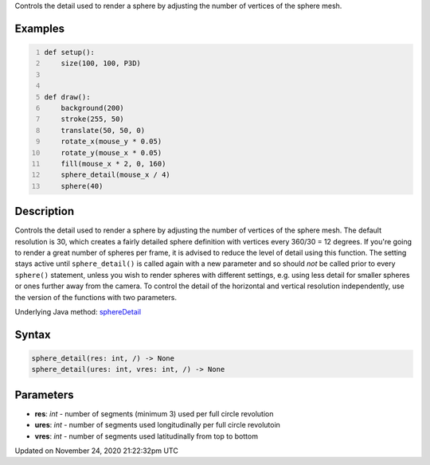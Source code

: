 .. title: sphere_detail()
.. slug: sphere_detail
.. date: 2020-11-24 21:22:32 UTC+00:00
.. tags:
.. category:
.. link:
.. description: py5 sphere_detail() documentation
.. type: text

Controls the detail used to render a sphere by adjusting the number of vertices of the sphere mesh.

Examples
========

.. raw:: html

    <div class="example-table">

.. raw:: html

    <div class="example-row"><div class="example-cell-image">

.. raw:: html

    </div><div class="example-cell-code">

.. code:: python
    :number-lines:

    def setup():
        size(100, 100, P3D)


    def draw():
        background(200)
        stroke(255, 50)
        translate(50, 50, 0)
        rotate_x(mouse_y * 0.05)
        rotate_y(mouse_x * 0.05)
        fill(mouse_x * 2, 0, 160)
        sphere_detail(mouse_x / 4)
        sphere(40)

.. raw:: html

    </div></div>

.. raw:: html

    </div>

Description
===========

Controls the detail used to render a sphere by adjusting the number of vertices of the sphere mesh. The default resolution is 30, which creates a fairly detailed sphere definition with vertices every 360/30 = 12 degrees. If you're going to render a great number of spheres per frame, it is advised to reduce the level of detail using this function. The setting stays active until ``sphere_detail()`` is called again with a new parameter and so should *not* be called prior to every ``sphere()`` statement, unless you wish to render spheres with different settings, e.g. using less detail for smaller spheres or ones further away from the camera. To control the detail of the horizontal and vertical resolution independently, use the version of the functions with two parameters.

Underlying Java method: `sphereDetail <https://processing.org/reference/sphereDetail_.html>`_

Syntax
======

.. code:: python

    sphere_detail(res: int, /) -> None
    sphere_detail(ures: int, vres: int, /) -> None

Parameters
==========

* **res**: `int` - number of segments (minimum 3) used per full circle revolution
* **ures**: `int` - number of segments used longitudinally per full circle revolutoin
* **vres**: `int` - number of segments used latitudinally from top to bottom


Updated on November 24, 2020 21:22:32pm UTC

